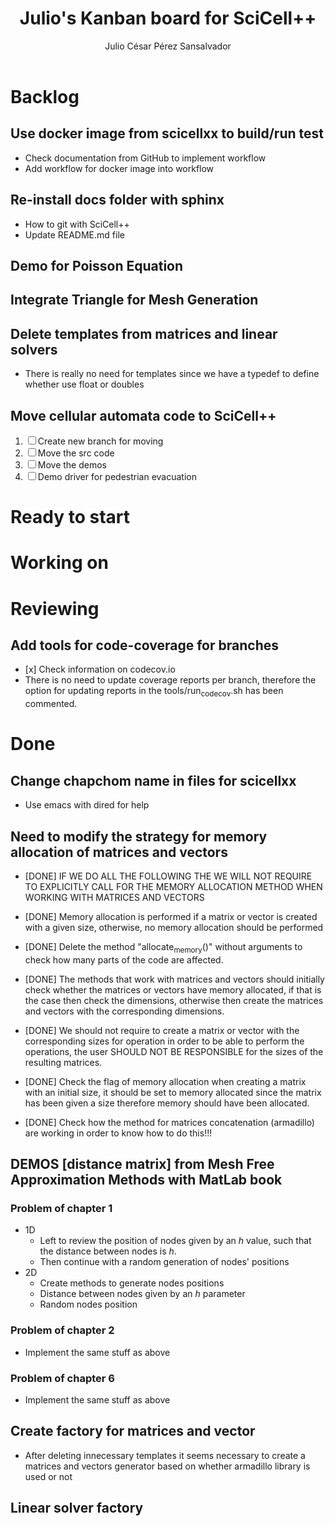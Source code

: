#+STARTUP: showall
#+TITLE: Julio's Kanban board for SciCell++
#+AUTHOR: Julio César Pérez Sansalvador

* Backlog
** Use docker image from scicellxx to build/run test
+ Check documentation from GitHub to implement workflow
+ Add workflow for docker image into workflow
** Re-install docs folder with sphinx
 * How to git with SciCell++
 * Update README.md file
** Demo for Poisson Equation
** Integrate Triangle for Mesh Generation
** Delete templates from matrices and linear solvers
 * There is really no need for templates since we have a typedef to
   define whether use float or doubles
** Move cellular automata code to SciCell++
 1. [ ] Create new branch for moving
 2. [ ] Move the src code
 3. [ ] Move the demos
 4. [ ] Demo driver for pedestrian evacuation
* Ready to start
* Working on
* Reviewing
** Add tools for code-coverage for branches
 * [x] Check information on codecov.io
 * There is no need to update coverage reports per branch, therefore
   the option for updating reports in the tools/run_codecov.sh has
   been commented.
* Done
** Change chapchom name in files for scicellxx
+ Use emacs with dired for help
** Need to modify the strategy for memory allocation of matrices and vectors
- [DONE] IF WE DO ALL THE FOLLOWING THE WE WILL NOT REQUIRE TO EXPLICITLY
  CALL FOR THE MEMORY ALLOCATION METHOD WHEN WORKING WITH MATRICES AND VECTORS
- [DONE] Memory allocation is performed if a matrix or vector is created with
  a given size, otherwise, no memory allocation should be performed

- [DONE] Delete the method "allocate_memory()" without arguments to check how
  many parts of the code are affected.

- [DONE] The methods that work with matrices and vectors should initially
  check whether the matrices or vectors have memory allocated, if that
  is the case then check the dimensions, otherwise then create the
  matrices and vectors with the corresponding dimensions.
- [DONE] We should not require to create a matrix or vector with the
  corresponding sizes for operation in order to be able to perform the
  operations, the user SHOULD NOT BE RESPONSIBLE for the sizes of the
  resulting matrices.
- [DONE] Check the flag of memory allocation when creating a matrix with an
  initial size, it should be set to memory allocated since the matrix
  has been given a size therefore memory should have been allocated.
- [DONE] Check how the method for matrices concatenation (armadillo) are
  working in order to know how to do this!!!
** DEMOS [distance matrix] from Mesh Free Approximation Methods with MatLab book
*** Problem of chapter 1
 * 1D
  - Left to review the position of nodes given by an /h/ value, such
    that the distance between nodes is /h/.
  - Then continue with a random generation of nodes' positions
 * 2D
  - Create methods to generate nodes positions
  - Distance between nodes given by an /h/ parameter
  - Random nodes position

*** Problem of chapter 2
 * Implement the same stuff as above

*** Problem of chapter 6
 * Implement the same stuff as above

** Create factory for matrices and vector
 * After deleting innecessary templates it seems necessary to create a
   matrices and vectors generator based on whether armadillo library
   is used or not

** Linear solver factory

